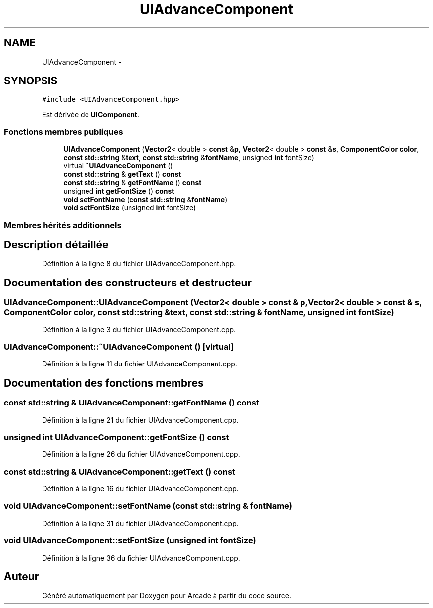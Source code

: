 .TH "UIAdvanceComponent" 3 "Jeudi 31 Mars 2016" "Version 1" "Arcade" \" -*- nroff -*-
.ad l
.nh
.SH NAME
UIAdvanceComponent \- 
.SH SYNOPSIS
.br
.PP
.PP
\fC#include <UIAdvanceComponent\&.hpp>\fP
.PP
Est dérivée de \fBUIComponent\fP\&.
.SS "Fonctions membres publiques"

.in +1c
.ti -1c
.RI "\fBUIAdvanceComponent\fP (\fBVector2\fP< double > \fBconst\fP &\fBp\fP, \fBVector2\fP< double > \fBconst\fP &\fBs\fP, \fBComponentColor\fP \fBcolor\fP, \fBconst\fP \fBstd::string\fP &\fBtext\fP, \fBconst\fP \fBstd::string\fP &\fBfontName\fP, unsigned \fBint\fP fontSize)"
.br
.ti -1c
.RI "virtual \fB~UIAdvanceComponent\fP ()"
.br
.ti -1c
.RI "\fBconst\fP \fBstd::string\fP & \fBgetText\fP () \fBconst\fP "
.br
.ti -1c
.RI "\fBconst\fP \fBstd::string\fP & \fBgetFontName\fP () \fBconst\fP "
.br
.ti -1c
.RI "unsigned \fBint\fP \fBgetFontSize\fP () \fBconst\fP "
.br
.ti -1c
.RI "\fBvoid\fP \fBsetFontName\fP (\fBconst\fP \fBstd::string\fP &\fBfontName\fP)"
.br
.ti -1c
.RI "\fBvoid\fP \fBsetFontSize\fP (unsigned \fBint\fP fontSize)"
.br
.in -1c
.SS "Membres hérités additionnels"
.SH "Description détaillée"
.PP 
Définition à la ligne 8 du fichier UIAdvanceComponent\&.hpp\&.
.SH "Documentation des constructeurs et destructeur"
.PP 
.SS "UIAdvanceComponent::UIAdvanceComponent (\fBVector2\fP< double > \fBconst\fP & p, \fBVector2\fP< double > \fBconst\fP & s, \fBComponentColor\fP color, \fBconst\fP \fBstd::string\fP & text, \fBconst\fP \fBstd::string\fP & fontName, unsigned \fBint\fP fontSize)"

.PP
Définition à la ligne 3 du fichier UIAdvanceComponent\&.cpp\&.
.SS "UIAdvanceComponent::~UIAdvanceComponent ()\fC [virtual]\fP"

.PP
Définition à la ligne 11 du fichier UIAdvanceComponent\&.cpp\&.
.SH "Documentation des fonctions membres"
.PP 
.SS "\fBconst\fP \fBstd::string\fP & UIAdvanceComponent::getFontName () const"

.PP
Définition à la ligne 21 du fichier UIAdvanceComponent\&.cpp\&.
.SS "unsigned \fBint\fP UIAdvanceComponent::getFontSize () const"

.PP
Définition à la ligne 26 du fichier UIAdvanceComponent\&.cpp\&.
.SS "\fBconst\fP \fBstd::string\fP & UIAdvanceComponent::getText () const"

.PP
Définition à la ligne 16 du fichier UIAdvanceComponent\&.cpp\&.
.SS "\fBvoid\fP UIAdvanceComponent::setFontName (\fBconst\fP \fBstd::string\fP & fontName)"

.PP
Définition à la ligne 31 du fichier UIAdvanceComponent\&.cpp\&.
.SS "\fBvoid\fP UIAdvanceComponent::setFontSize (unsigned \fBint\fP fontSize)"

.PP
Définition à la ligne 36 du fichier UIAdvanceComponent\&.cpp\&.

.SH "Auteur"
.PP 
Généré automatiquement par Doxygen pour Arcade à partir du code source\&.
